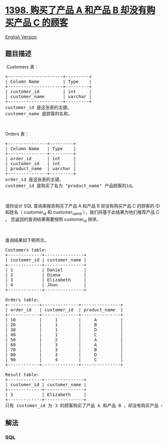 * [[https://leetcode-cn.com/problems/customers-who-bought-products-a-and-b-but-not-c][1398.
购买了产品 A 和产品 B 却没有购买产品 C 的顾客]]
  :PROPERTIES:
  :CUSTOM_ID: 购买了产品-a-和产品-b-却没有购买产品-c-的顾客
  :END:
[[./solution/1300-1399/1398.Customers Who Bought Products A and B but Not C/README_EN.org][English
Version]]

** 题目描述
   :PROPERTIES:
   :CUSTOM_ID: 题目描述
   :END:

#+begin_html
  <!-- 这里写题目描述 -->
#+end_html

#+begin_html
  <p>
#+end_html

 Customers 表：

#+begin_html
  </p>
#+end_html

#+begin_html
  <pre>
  +---------------------+---------+
  | Column Name         | Type    |
  +---------------------+---------+
  | customer_id         | int     |
  | customer_name       | varchar |
  +---------------------+---------+
  customer_id 是这张表的主键。
  customer_name 是顾客的名称。</pre>
#+end_html

#+begin_html
  <p>
#+end_html

 

#+begin_html
  </p>
#+end_html

#+begin_html
  <p>
#+end_html

Orders 表：

#+begin_html
  </p>
#+end_html

#+begin_html
  <pre>
  +---------------+---------+
  | Column Name   | Type    |
  +---------------+---------+
  | order_id      | int     |
  | customer_id   | int     |
  | product_name  | varchar |
  +---------------+---------+
  order_id 是这张表的主键。
  customer_id 是购买了名为 &quot;product_name&quot; 产品顾客的id。
  </pre>
#+end_html

#+begin_html
  <p>
#+end_html

 

#+begin_html
  </p>
#+end_html

#+begin_html
  <p>
#+end_html

请你设计 SQL 查询来报告购买了产品 A 和产品 B 却没有购买产品 C 的顾客的
ID 和姓名（ customer_id 和 customer_name
），我们将基于此结果为他们推荐产品 C 。
您返回的查询结果需要按照 customer_id 排序。

#+begin_html
  </p>
#+end_html

#+begin_html
  <p>
#+end_html

 

#+begin_html
  </p>
#+end_html

#+begin_html
  <p>
#+end_html

查询结果如下例所示。

#+begin_html
  </p>
#+end_html

#+begin_html
  <pre>
  Customers table:
  +-------------+---------------+
  | customer_id | customer_name |
  +-------------+---------------+
  | 1           | Daniel        |
  | 2           | Diana         |
  | 3           | Elizabeth     |
  | 4           | Jhon          |
  +-------------+---------------+

  Orders table:
  +------------+--------------+---------------+
  | order_id   | customer_id  | product_name  |
  +------------+--------------+---------------+
  | 10         |     1        |     A         |
  | 20         |     1        |     B         |
  | 30         |     1        |     D         |
  | 40         |     1        |     C         |
  | 50         |     2        |     A         |
  | 60         |     3        |     A         |
  | 70         |     3        |     B         |
  | 80         |     3        |     D         |
  | 90         |     4        |     C         |
  +------------+--------------+---------------+

  Result table:
  +-------------+---------------+
  | customer_id | customer_name |
  +-------------+---------------+
  | 3           | Elizabeth     |
  +-------------+---------------+
  只有 customer_id 为 3 的顾客购买了产品 A 和产品 B ，却没有购买产品 C 。</pre>
#+end_html

** 解法
   :PROPERTIES:
   :CUSTOM_ID: 解法
   :END:

#+begin_html
  <!-- 这里可写通用的实现逻辑 -->
#+end_html

#+begin_html
  <!-- tabs:start -->
#+end_html

*** *SQL*
    :PROPERTIES:
    :CUSTOM_ID: sql
    :END:
#+begin_src sql
#+end_src

#+begin_html
  <!-- tabs:end -->
#+end_html
